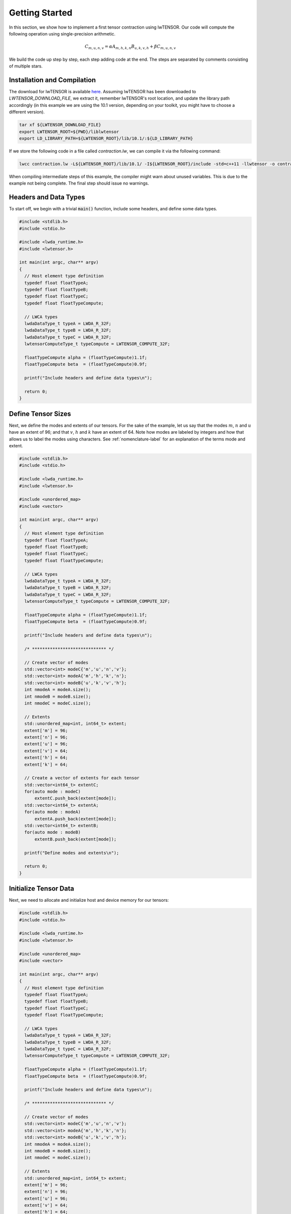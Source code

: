 
.. role:: cpp(code)
   :language: cpp
   :class: highlight

.. _getting-started-label:

Getting Started
===============

In this section, we show how to implement a first tensor contraction using lwTENSOR.
Our code will compute the following operation using single-precision arithmetic.

.. math::

  C_{m,u,n,v} = \alpha A_{m,h,k,n} B_{u,k,v,h} + \beta C_{m,u,n,v}

We build the code up step by step, each step adding code at the end.
The steps are separated by comments consisting of multiple stars.

Installation and Compilation
----------------------------

The download for lwTENSOR is available `here
<https://developer.lwpu.com/lwtensor/downloads>`_.
Assuming lwTENSOR has been downloaded to *LWTENSOR_DOWNLOAD_FILE*, we extract it, remember lwTENSOR's
root location, and update the library path accordingly (in this example we are using the
10.1 version, depending on your toolkit, you might have to choose a different version).

.. code-block::

  tar xf ${LWTENSOR_DOWNLOAD_FILE}
  export LWTENSOR_ROOT=${PWD}/liblwtensor
  export LD_LIBRARY_PATH=${LWTENSOR_ROOT}/lib/10.1/:${LD_LIBRARY_PATH}

If we store the  following code in a file called *contraction.lw*, we can compile it via the following
command:

.. code-block::

  lwcc contraction.lw -L${LWTENSOR_ROOT}/lib/10.1/ -I${LWTENSOR_ROOT}/include -std=c++11 -llwtensor -o contraction


When compiling intermediate steps of this example, the compiler might warn about unused variables. This is 
due to the example not being complete. The final step should issue no warnings.

Headers and Data Types
----------------------

To start off, we begin with a trivial :code:`main()` function, include some headers, and define some data types.

.. code-block:: cpp

  #include <stdlib.h>
  #include <stdio.h>

  #include <lwda_runtime.h>
  #include <lwtensor.h>

  int main(int argc, char** argv)
  {
    // Host element type definition
    typedef float floatTypeA;
    typedef float floatTypeB;
    typedef float floatTypeC;
    typedef float floatTypeCompute;

    // LWCA types
    lwdaDataType_t typeA = LWDA_R_32F;
    lwdaDataType_t typeB = LWDA_R_32F;
    lwdaDataType_t typeC = LWDA_R_32F;
    lwtensorComputeType_t typeCompute = LWTENSOR_COMPUTE_32F;

    floatTypeCompute alpha = (floatTypeCompute)1.1f;
    floatTypeCompute beta  = (floatTypeCompute)0.9f;

    printf("Include headers and define data types\n");

    return 0;
  }

Define Tensor Sizes
---------------------

Next, we define the modes and extents of our tensors.
For the sake of the example, let us say that the modes :math:`m`,
:math:`n` and :math:`u` have an extent of 96; and that :math:`v`,
:math:`h` and :math:`k` have an extent of 64.
Note how modes are labeled by integers and how that allows us to
label the modes using characters.
See :ref:`nomenclature-label` for an explanation of the terms mode
and extent.

.. code-block:: cpp

  #include <stdlib.h>
  #include <stdio.h>

  #include <lwda_runtime.h>
  #include <lwtensor.h>

  #include <unordered_map>
  #include <vector>

  int main(int argc, char** argv)
  {
    // Host element type definition
    typedef float floatTypeA;
    typedef float floatTypeB;
    typedef float floatTypeC;
    typedef float floatTypeCompute;

    // LWCA types
    lwdaDataType_t typeA = LWDA_R_32F;
    lwdaDataType_t typeB = LWDA_R_32F;
    lwdaDataType_t typeC = LWDA_R_32F;
    lwtensorComputeType_t typeCompute = LWTENSOR_COMPUTE_32F;

    floatTypeCompute alpha = (floatTypeCompute)1.1f;
    floatTypeCompute beta  = (floatTypeCompute)0.9f;

    printf("Include headers and define data types\n");

    /* ***************************** */

    // Create vector of modes
    std::vector<int> modeC{'m','u','n','v'};
    std::vector<int> modeA{'m','h','k','n'};
    std::vector<int> modeB{'u','k','v','h'};
    int nmodeA = modeA.size();
    int nmodeB = modeB.size();
    int nmodeC = modeC.size();

    // Extents
    std::unordered_map<int, int64_t> extent;
    extent['m'] = 96;
    extent['n'] = 96;
    extent['u'] = 96;
    extent['v'] = 64;
    extent['h'] = 64;
    extent['k'] = 64;

    // Create a vector of extents for each tensor
    std::vector<int64_t> extentC;
    for(auto mode : modeC)
        extentC.push_back(extent[mode]);
    std::vector<int64_t> extentA;
    for(auto mode : modeA)
        extentA.push_back(extent[mode]);
    std::vector<int64_t> extentB;
    for(auto mode : modeB)
        extentB.push_back(extent[mode]);

    printf("Define modes and extents\n");

    return 0;
  }

Initialize Tensor Data
----------------------

Next, we need to allocate and initialize host and device memory for our tensors:

.. code-block:: cpp

  #include <stdlib.h>
  #include <stdio.h>

  #include <lwda_runtime.h>
  #include <lwtensor.h>

  #include <unordered_map>
  #include <vector>

  int main(int argc, char** argv)
  {
    // Host element type definition
    typedef float floatTypeA;
    typedef float floatTypeB;
    typedef float floatTypeC;
    typedef float floatTypeCompute;

    // LWCA types
    lwdaDataType_t typeA = LWDA_R_32F;
    lwdaDataType_t typeB = LWDA_R_32F;
    lwdaDataType_t typeC = LWDA_R_32F;
    lwtensorComputeType_t typeCompute = LWTENSOR_COMPUTE_32F;

    floatTypeCompute alpha = (floatTypeCompute)1.1f;
    floatTypeCompute beta  = (floatTypeCompute)0.9f;

    printf("Include headers and define data types\n");

    /* ***************************** */

    // Create vector of modes
    std::vector<int> modeC{'m','u','n','v'};
    std::vector<int> modeA{'m','h','k','n'};
    std::vector<int> modeB{'u','k','v','h'};
    int nmodeA = modeA.size();
    int nmodeB = modeB.size();
    int nmodeC = modeC.size();

    // Extents
    std::unordered_map<int, int64_t> extent;
    extent['m'] = 96;
    extent['n'] = 96;
    extent['u'] = 96;
    extent['v'] = 64;
    extent['h'] = 64;
    extent['k'] = 64;

    // Create a vector of extents for each tensor
    std::vector<int64_t> extentC;
    for(auto mode : modeC)
        extentC.push_back(extent[mode]);
    std::vector<int64_t> extentA;
    for(auto mode : modeA)
        extentA.push_back(extent[mode]);
    std::vector<int64_t> extentB;
    for(auto mode : modeB)
        extentB.push_back(extent[mode]);

    printf("Define modes and extents\n");

    /* ***************************** */

    // Number of elements of each tensor
    size_t elementsA = 1;
    for(auto mode : modeA)
        elementsA *= extent[mode];
    size_t elementsB = 1;
    for(auto mode : modeB)
        elementsB *= extent[mode];
    size_t elementsC = 1;
    for(auto mode : modeC)
        elementsC *= extent[mode];

    // Size in bytes
    size_t sizeA = sizeof(floatTypeA) * elementsA;
    size_t sizeB = sizeof(floatTypeB) * elementsB;
    size_t sizeC = sizeof(floatTypeC) * elementsC;

    // Allocate on device
    void *A_d, *B_d, *C_d;
    lwdaMalloc((void**)&A_d, sizeA);
    lwdaMalloc((void**)&B_d, sizeB);
    lwdaMalloc((void**)&C_d, sizeC);

    // Allocate on host
    floatTypeA *A = (floatTypeA*) malloc(sizeof(floatTypeA) * elementsA);
    floatTypeB *B = (floatTypeB*) malloc(sizeof(floatTypeB) * elementsB);
    floatTypeC *C = (floatTypeC*) malloc(sizeof(floatTypeC) * elementsC);

    // Initialize data on host
    for(int64_t i = 0; i < elementsA; i++)
        A[i] = (((float) rand())/RAND_MAX - 0.5)*100;
    for(int64_t i = 0; i < elementsB; i++)
        B[i] = (((float) rand())/RAND_MAX - 0.5)*100;
    for(int64_t i = 0; i < elementsC; i++)
        C[i] = (((float) rand())/RAND_MAX - 0.5)*100;

    // Copy to device
    lwdaMemcpy(C_d, C, sizeC, lwdaMemcpyHostToDevice);
    lwdaMemcpy(A_d, A, sizeA, lwdaMemcpyHostToDevice);
    lwdaMemcpy(B_d, B, sizeB, lwdaMemcpyHostToDevice);

    printf("Allocate, initialize and transfer tensors\n");

    return 0;
  }

Create Tensor Descriptors
-----------------------------

We are now ready to use the lwTENSOR library:
We add a macro to handle errors and initialize the lwTENSOR by creating a handle.
Then, we create a descriptor for each tensor by providing its data type, order, data type, and element-wise operation.
The latter sets an element-wise operation that is applied to that tensor when it is used during computation.
In this case, the operator is the identity; see :ref:`lwtensorOperator-label` for other possibilities.


.. code-block:: cpp

  #include <stdlib.h>
  #include <stdio.h>

  #include <lwda_runtime.h>
  #include <lwtensor.h>

  #include <unordered_map>
  #include <vector>

  // Handle lwTENSOR errors
  #define HANDLE_ERROR(x) {                                                              \
    const auto err = x;                                                                  \
    if( err != LWTENSOR_STATUS_SUCCESS )                                                   \
    { printf("Error: %s in line %d\n", lwtensorGetErrorString(err), __LINE__); exit(-1); } \
  }

  int main(int argc, char** argv)
  {
    // Host element type definition
    typedef float floatTypeA;
    typedef float floatTypeB;
    typedef float floatTypeC;
    typedef float floatTypeCompute;

    // LWCA types
    lwdaDataType_t typeA = LWDA_R_32F;
    lwdaDataType_t typeB = LWDA_R_32F;
    lwdaDataType_t typeC = LWDA_R_32F;
    lwtensorComputeType_t typeCompute = LWTENSOR_COMPUTE_32F;

    floatTypeCompute alpha = (floatTypeCompute) 1.1f;
    floatTypeCompute beta  = (floatTypeCompute) 0.9f;

    printf("Include headers and define data types\n");

    /* ***************************** */

    // Create vector of modes
    std::vector<int> modeC{'m','u','n','v'};
    std::vector<int> modeA{'m','h','k','n'};
    std::vector<int> modeB{'u','k','v','h'};
    int nmodeA = modeA.size();
    int nmodeB = modeB.size();
    int nmodeC = modeC.size();

    // Extents
    std::unordered_map<int, int64_t> extent;
    extent['m'] = 96;
    extent['n'] = 96;
    extent['u'] = 96;
    extent['v'] = 64;
    extent['h'] = 64;
    extent['k'] = 64;

    // Create a vector of extents for each tensor
    std::vector<int64_t> extentC;
    for(auto mode : modeC)
        extentC.push_back(extent[mode]);
    std::vector<int64_t> extentA;
    for(auto mode : modeA)
        extentA.push_back(extent[mode]);
    std::vector<int64_t> extentB;
    for(auto mode : modeB)
        extentB.push_back(extent[mode]);

    printf("Define modes and extents\n");

    /* ***************************** */

    // Number of elements of each tensor
    size_t elementsA = 1;
    for(auto mode : modeA)
        elementsA *= extent[mode];
    size_t elementsB = 1;
    for(auto mode : modeB)
        elementsB *= extent[mode];
    size_t elementsC = 1;
    for(auto mode : modeC)
        elementsC *= extent[mode];

    // Size in bytes
    size_t sizeA = sizeof(floatTypeA) * elementsA;
    size_t sizeB = sizeof(floatTypeB) * elementsB;
    size_t sizeC = sizeof(floatTypeC) * elementsC;

    // Allocate on device
    void *A_d, *B_d, *C_d;
    lwdaMalloc((void**)&A_d, sizeA);
    lwdaMalloc((void**)&B_d, sizeB);
    lwdaMalloc((void**)&C_d, sizeC);

    // Allocate on host
    floatTypeA *A = (floatTypeA*) malloc(sizeof(floatTypeA) * elementsA);
    floatTypeB *B = (floatTypeB*) malloc(sizeof(floatTypeB) * elementsB);
    floatTypeC *C = (floatTypeC*) malloc(sizeof(floatTypeC) * elementsC);

    // Initialize data on host
    for(int64_t i = 0; i < elementsA; i++)
        A[i] = (((float) rand())/RAND_MAX - 0.5)*100;
    for(int64_t i = 0; i < elementsB; i++)
        B[i] = (((float) rand())/RAND_MAX - 0.5)*100;
    for(int64_t i = 0; i < elementsC; i++)
        C[i] = (((float) rand())/RAND_MAX - 0.5)*100;

    // Copy to device
    lwdaMemcpy(C_d, C, sizeC, lwdaMemcpyHostToDevice);
    lwdaMemcpy(A_d, A, sizeA, lwdaMemcpyHostToDevice);
    lwdaMemcpy(B_d, B, sizeB, lwdaMemcpyHostToDevice);

    printf("Allocate, initialize and transfer tensors\n");

    /* ***************************** */

    // Initialize lwTENSOR library
    lwtensorHandle_t handle;
    lwtensorInit(&handle);

    // Create Tensor Descriptors
    lwtensorTensorDescriptor_t descA;
    HANDLE_ERROR( lwtensorInitTensorDescriptor( &handle,
                &descA,
                nmodeA,
                extentA.data(),
                NULL,/*stride*/
                typeA, LWTENSOR_OP_IDENTITY ) );

    lwtensorTensorDescriptor_t descB;
    HANDLE_ERROR( lwtensorInitTensorDescriptor( &handle,
                &descB,
                nmodeB,
                extentB.data(),
                NULL,/*stride*/
                typeB, LWTENSOR_OP_IDENTITY ) );

    lwtensorTensorDescriptor_t descC;
    HANDLE_ERROR( lwtensorInitTensorDescriptor( &handle,
                &descC,
                nmodeC,
                extentC.data(),
                NULL,/*stride*/
                typeC, LWTENSOR_OP_IDENTITY ) );

    printf("Initialize lwTENSOR and tensor descriptors\n");

    return 0;
  }

Create Contraction Descriptor
-----------------------------

In the next step we query the library to find out the best alignment requirements that the data
pointer allow for and create the descriptor for the contraction problem:

.. code-block:: cpp

  #include <stdlib.h>
  #include <stdio.h>

  #include <lwda_runtime.h>
  #include <lwtensor.h>

  #include <unordered_map>
  #include <vector>

  // Handle lwTENSOR errors
  #define HANDLE_ERROR(x) {                                                              \
    const auto err = x;                                                                  \
    if( err != LWTENSOR_STATUS_SUCCESS )                                                   \
    { printf("Error: %s in line %d\n", lwtensorGetErrorString(err), __LINE__); exit(-1); } \
  }

  int main(int argc, char** argv)
  {
    // Host element type definition
    typedef float floatTypeA;
    typedef float floatTypeB;
    typedef float floatTypeC;
    typedef float floatTypeCompute;

    // LWCA types
    lwdaDataType_t typeA = LWDA_R_32F;
    lwdaDataType_t typeB = LWDA_R_32F;
    lwdaDataType_t typeC = LWDA_R_32F;
    lwtensorComputeType_t typeCompute = LWTENSOR_COMPUTE_32F;

    floatTypeCompute alpha = (floatTypeCompute)1.1f;
    floatTypeCompute beta  = (floatTypeCompute)0.9f;

    printf("Include headers and define data types\n");

    /* ***************************** */

    // Create vector of modes
    std::vector<int> modeC{'m','u','n','v'};
    std::vector<int> modeA{'m','h','k','n'};
    std::vector<int> modeB{'u','k','v','h'};
    int nmodeA = modeA.size();
    int nmodeB = modeB.size();
    int nmodeC = modeC.size();

    // Extents
    std::unordered_map<int, int64_t> extent;
    extent['m'] = 96;
    extent['n'] = 96;
    extent['u'] = 96;
    extent['v'] = 64;
    extent['h'] = 64;
    extent['k'] = 64;

    // Create a vector of extents for each tensor
    std::vector<int64_t> extentC;
    for(auto mode : modeC)
        extentC.push_back(extent[mode]);
    std::vector<int64_t> extentA;
    for(auto mode : modeA)
        extentA.push_back(extent[mode]);
    std::vector<int64_t> extentB;
    for(auto mode : modeB)
        extentB.push_back(extent[mode]);

    printf("Define modes and extents\n");

    /* ***************************** */

    // Number of elements of each tensor
    size_t elementsA = 1;
    for(auto mode : modeA)
        elementsA *= extent[mode];
    size_t elementsB = 1;
    for(auto mode : modeB)
        elementsB *= extent[mode];
    size_t elementsC = 1;
    for(auto mode : modeC)
        elementsC *= extent[mode];

    // Size in bytes
    size_t sizeA = sizeof(floatTypeA) * elementsA;
    size_t sizeB = sizeof(floatTypeB) * elementsB;
    size_t sizeC = sizeof(floatTypeC) * elementsC;

    // Allocate on device
    void *A_d, *B_d, *C_d;
    lwdaMalloc((void**)&A_d, sizeA);
    lwdaMalloc((void**)&B_d, sizeB);
    lwdaMalloc((void**)&C_d, sizeC);

    // Allocate on host
    floatTypeA *A = (floatTypeA*) malloc(sizeof(floatTypeA) * elementsA);
    floatTypeB *B = (floatTypeB*) malloc(sizeof(floatTypeB) * elementsB);
    floatTypeC *C = (floatTypeC*) malloc(sizeof(floatTypeC) * elementsC);

    // Initialize data on host
    for(int64_t i = 0; i < elementsA; i++)
        A[i] = (((float) rand())/RAND_MAX - 0.5)*100;
    for(int64_t i = 0; i < elementsB; i++)
        B[i] = (((float) rand())/RAND_MAX - 0.5)*100;
    for(int64_t i = 0; i < elementsC; i++)
        C[i] = (((float) rand())/RAND_MAX - 0.5)*100;

    // Copy to device
    lwdaMemcpy(C_d, C, sizeC, lwdaMemcpyHostToDevice);
    lwdaMemcpy(A_d, A, sizeA, lwdaMemcpyHostToDevice);
    lwdaMemcpy(B_d, B, sizeB, lwdaMemcpyHostToDevice);

    printf("Allocate, initialize and transfer tensors\n");

    /* ***************************** */

    // Initialize lwTENSOR library
    lwtensorHandle_t handle;
    lwtensorInit(&handle);

    // Create Tensor Descriptors
    lwtensorTensorDescriptor_t descA;
    HANDLE_ERROR( lwtensorInitTensorDescriptor( &handle,
                &descA,
                nmodeA,
                extentA.data(),
                NULL,/*stride*/
                typeA, LWTENSOR_OP_IDENTITY ) );

    lwtensorTensorDescriptor_t descB;
    HANDLE_ERROR( lwtensorInitTensorDescriptor( &handle,
                &descB,
                nmodeB,
                extentB.data(),
                NULL,/*stride*/
                typeB, LWTENSOR_OP_IDENTITY ) );

    lwtensorTensorDescriptor_t descC;
    HANDLE_ERROR( lwtensorInitTensorDescriptor( &handle,
                &descC,
                nmodeC,
                extentC.data(),
                NULL,/*stride*/
                typeC, LWTENSOR_OP_IDENTITY ) );

    printf("Initialize lwTENSOR and tensor descriptors\n");

    /* ***************************** */

     //Retrieve the memory alignment for each tensor
     uint32_t alignmentRequirementA;
     HANDLE_ERROR( lwtensorGetAlignmentRequirement( &handle,
                A_d,
                &descA,
                &alignmentRequirementA) );

     uint32_t alignmentRequirementB;
     HANDLE_ERROR( lwtensorGetAlignmentRequirement( &handle,
                B_d,
                &descB,
                &alignmentRequirementB) );

     uint32_t alignmentRequirementC;
     HANDLE_ERROR( lwtensorGetAlignmentRequirement( &handle,
                C_d,
                &descC, 
                &alignmentRequirementC) );

    printf("Query best alignment requirement for our pointers\n");

    /* ***************************** */

    // Create the Contraction Descriptor
    lwtensorContractionDescriptor_t desc;
    HANDLE_ERROR( lwtensorInitContractionDescriptor( &handle, 
                &desc,
                &descA, modeA.data(), alignmentRequirementA,
                &descB, modeB.data(), alignmentRequirementB,
                &descC, modeC.data(), alignmentRequirementC,
                &descC, modeC.data(), alignmentRequirementC,
                typeCompute) );

    printf("Initialize contraction descriptor\n");

    return 0;
  }

Determine Algorithm and Workspace
---------------------------------

Now that we have defined both the tensors and the contraction that we want to perform, we
must select an algorithm to perform the contraction.
That algorithm is specified by :ref:`lwtensorAlgo-label`.
Specifying :code:`LWTENSOR_ALGO_DEFAULT` allows us to let lwTENSOR's internal heuristic
choose the best approach.
All the information to find a good algorithm is stored in the :ref:`lwtensorFind-label`
data structure.
We can also query the library to find the amount of workspace required to have the most
options when selecting an algorithms.
While workspace memory is not mandatory, it is required for some algorithms.

.. code-block:: cpp

  #include <stdlib.h>
  #include <stdio.h>

  #include <lwda_runtime.h>
  #include <lwtensor.h>

  #include <unordered_map>
  #include <vector>

  // Handle lwTENSOR errors
  #define HANDLE_ERROR(x) {                                                              \
    const auto err = x;                                                                  \
    if( err != LWTENSOR_STATUS_SUCCESS )                                                   \
    { printf("Error: %s in line %d\n", lwtensorGetErrorString(err), __LINE__); exit(-1); } \
  }

  int main(int argc, char** argv)
  {
    // Host element type definition
    typedef float floatTypeA;
    typedef float floatTypeB;
    typedef float floatTypeC;
    typedef float floatTypeCompute;

    // LWCA types
    lwdaDataType_t typeA = LWDA_R_32F;
    lwdaDataType_t typeB = LWDA_R_32F;
    lwdaDataType_t typeC = LWDA_R_32F;
    lwtensorComputeType_t typeCompute = LWTENSOR_COMPUTE_32F;

    floatTypeCompute alpha = (floatTypeCompute)1.1f;
    floatTypeCompute beta  = (floatTypeCompute)0.9f;

    printf("Include headers and define data types\n");

    /* ***************************** */

    // Create vector of modes
    std::vector<int> modeC{'m','u','n','v'};
    std::vector<int> modeA{'m','h','k','n'};
    std::vector<int> modeB{'u','k','v','h'};
    int nmodeA = modeA.size();
    int nmodeB = modeB.size();
    int nmodeC = modeC.size();

    // Extents
    std::unordered_map<int, int64_t> extent;
    extent['m'] = 96;
    extent['n'] = 96;
    extent['u'] = 96;
    extent['v'] = 64;
    extent['h'] = 64;
    extent['k'] = 64;

    // Create a vector of extents for each tensor
    std::vector<int64_t> extentC;
    for(auto mode : modeC)
        extentC.push_back(extent[mode]);
    std::vector<int64_t> extentA;
    for(auto mode : modeA)
        extentA.push_back(extent[mode]);
    std::vector<int64_t> extentB;
    for(auto mode : modeB)
        extentB.push_back(extent[mode]);

    printf("Define modes and extents\n");

    /* ***************************** */

    // Number of elements of each tensor
    size_t elementsA = 1;
    for(auto mode : modeA)
        elementsA *= extent[mode];
    size_t elementsB = 1;
    for(auto mode : modeB)
        elementsB *= extent[mode];
    size_t elementsC = 1;
    for(auto mode : modeC)
        elementsC *= extent[mode];

    // Size in bytes
    size_t sizeA = sizeof(floatTypeA) * elementsA;
    size_t sizeB = sizeof(floatTypeB) * elementsB;
    size_t sizeC = sizeof(floatTypeC) * elementsC;

    // Allocate on device
    void *A_d, *B_d, *C_d;
    lwdaMalloc((void**)&A_d, sizeA);
    lwdaMalloc((void**)&B_d, sizeB);
    lwdaMalloc((void**)&C_d, sizeC);

    // Allocate on host
    floatTypeA *A = (floatTypeA*) malloc(sizeof(floatTypeA) * elementsA);
    floatTypeB *B = (floatTypeB*) malloc(sizeof(floatTypeB) * elementsB);
    floatTypeC *C = (floatTypeC*) malloc(sizeof(floatTypeC) * elementsC);

    // Initialize data on host
    for(int64_t i = 0; i < elementsA; i++)
        A[i] = (((float) rand())/RAND_MAX - 0.5)*100;
    for(int64_t i = 0; i < elementsB; i++)
        B[i] = (((float) rand())/RAND_MAX - 0.5)*100;
    for(int64_t i = 0; i < elementsC; i++)
        C[i] = (((float) rand())/RAND_MAX - 0.5)*100;

    // Copy to device
    lwdaMemcpy(C_d, C, sizeC, lwdaMemcpyHostToDevice);
    lwdaMemcpy(A_d, A, sizeA, lwdaMemcpyHostToDevice);
    lwdaMemcpy(B_d, B, sizeB, lwdaMemcpyHostToDevice);

    printf("Allocate, initialize and transfer tensors\n");

    /* ***************************** */

    // Initialize lwTENSOR library
    lwtensorHandle_t handle;
    lwtensorInit(&handle);

    // Create Tensor Descriptors
    lwtensorTensorDescriptor_t descA;
    HANDLE_ERROR( lwtensorInitTensorDescriptor( &handle,
                &descA,
                nmodeA,
                extentA.data(),
                NULL,/*stride*/
                typeA, LWTENSOR_OP_IDENTITY ) );

    lwtensorTensorDescriptor_t descB;
    HANDLE_ERROR( lwtensorInitTensorDescriptor( &handle,
                &descB,
                nmodeB,
                extentB.data(),
                NULL,/*stride*/
                typeB, LWTENSOR_OP_IDENTITY ) );

    lwtensorTensorDescriptor_t descC;
    HANDLE_ERROR( lwtensorInitTensorDescriptor( &handle,
                &descC,
                nmodeC,
                extentC.data(),
                NULL,/*stride*/
                typeC, LWTENSOR_OP_IDENTITY ) );

    printf("Initialize lwTENSOR and tensor descriptors\n");

    /* ***************************** */

     //Retrieve the memory alignment for each tensor
     uint32_t alignmentRequirementA;
     HANDLE_ERROR( lwtensorGetAlignmentRequirement( &handle,
                A_d,
                &descA,
                &alignmentRequirementA) );

     uint32_t alignmentRequirementB;
     HANDLE_ERROR( lwtensorGetAlignmentRequirement( &handle,
                B_d,
                &descB,
                &alignmentRequirementB) );

     uint32_t alignmentRequirementC;
     HANDLE_ERROR( lwtensorGetAlignmentRequirement( &handle,
                C_d,
                &descC, 
                &alignmentRequirementC) );

    printf("Query best alignment requirement for our pointers\n");

    /* ***************************** */

    // Create the Contraction Descriptor
    lwtensorContractionDescriptor_t desc;
    HANDLE_ERROR( lwtensorInitContractionDescriptor( &handle, 
                &desc,
                &descA, modeA.data(), alignmentRequirementA,
                &descB, modeB.data(), alignmentRequirementB,
                &descC, modeC.data(), alignmentRequirementC,
                &descC, modeC.data(), alignmentRequirementC,
                typeCompute) );

    printf("Initialize contraction descriptor\n");

    /* ***************************** */

    // Set the algorithm to use
    lwtensorContractionFind_t find;
    HANDLE_ERROR( lwtensorInitContractionFind( 
                &handle, &find, 
                LWTENSOR_ALGO_DEFAULT) );

    printf("Initialize settings to find algorithm\n");

    /* ***************************** */

    // Query workspace
    size_t worksize = 0;
    HANDLE_ERROR( lwtensorContractionGetWorkspace(&handle,
                &desc,
                &find,
                LWTENSOR_WORKSPACE_RECOMMENDED, &worksize ) );

    // Allocate workspace
    void *work = nullptr;
    if(worksize > 0)
    {
        if( lwdaSuccess != lwdaMalloc(&work, worksize) ) // This is optional!
        {
            work = nullptr;
            worksize = 0;
        }
    }

    printf("Query recommended workspace size and allocate it\n");

    return 0;
  }

Plan and Execute
---------------------------------

Finally, we are ready to create the contraction plan and execute the tensor contraction:

.. code-block:: cpp

  #include <stdlib.h>
  #include <stdio.h>

  #include <lwda_runtime.h>
  #include <lwtensor.h>

  #include <unordered_map>
  #include <vector>

  // Handle lwTENSOR errors
  #define HANDLE_ERROR(x) {                                                              \
    const auto err = x;                                                                  \
    if( err != LWTENSOR_STATUS_SUCCESS )                                                 \
    { printf("Error: %s in line %d\n", lwtensorGetErrorString(err), __LINE__); exit(-1); } \
  }

  int main(int argc, char** argv)
  {
    // Host element type definition
    typedef float floatTypeA;
    typedef float floatTypeB;
    typedef float floatTypeC;
    typedef float floatTypeCompute;

    // LWCA types
    lwdaDataType_t typeA = LWDA_R_32F;
    lwdaDataType_t typeB = LWDA_R_32F;
    lwdaDataType_t typeC = LWDA_R_32F;
    lwtensorComputeType_t typeCompute = LWTENSOR_COMPUTE_32F;

    floatTypeCompute alpha = (floatTypeCompute)1.1f;
    floatTypeCompute beta  = (floatTypeCompute)0.9f;

    printf("Include headers and define data types\n");

    /* ***************************** */

    // Create vector of modes
    std::vector<int> modeC{'m','u','n','v'};
    std::vector<int> modeA{'m','h','k','n'};
    std::vector<int> modeB{'u','k','v','h'};
    int nmodeA = modeA.size();
    int nmodeB = modeB.size();
    int nmodeC = modeC.size();

    // Extents
    std::unordered_map<int, int64_t> extent;
    extent['m'] = 96;
    extent['n'] = 96;
    extent['u'] = 96;
    extent['v'] = 64;
    extent['h'] = 64;
    extent['k'] = 64;

    // Create a vector of extents for each tensor
    std::vector<int64_t> extentC;
    for(auto mode : modeC)
        extentC.push_back(extent[mode]);
    std::vector<int64_t> extentA;
    for(auto mode : modeA)
        extentA.push_back(extent[mode]);
    std::vector<int64_t> extentB;
    for(auto mode : modeB)
        extentB.push_back(extent[mode]);

    printf("Define modes and extents\n");

    /* ***************************** */

    // Number of elements of each tensor
    size_t elementsA = 1;
    for(auto mode : modeA)
        elementsA *= extent[mode];
    size_t elementsB = 1;
    for(auto mode : modeB)
        elementsB *= extent[mode];
    size_t elementsC = 1;
    for(auto mode : modeC)
        elementsC *= extent[mode];

    // Size in bytes
    size_t sizeA = sizeof(floatTypeA) * elementsA;
    size_t sizeB = sizeof(floatTypeB) * elementsB;
    size_t sizeC = sizeof(floatTypeC) * elementsC;

    // Allocate on device
    void *A_d, *B_d, *C_d;
    lwdaMalloc((void**)&A_d, sizeA);
    lwdaMalloc((void**)&B_d, sizeB);
    lwdaMalloc((void**)&C_d, sizeC);

    // Allocate on host
    floatTypeA *A = (floatTypeA*) malloc(sizeof(floatTypeA) * elementsA);
    floatTypeB *B = (floatTypeB*) malloc(sizeof(floatTypeB) * elementsB);
    floatTypeC *C = (floatTypeC*) malloc(sizeof(floatTypeC) * elementsC);

    // Initialize data on host
    for(int64_t i = 0; i < elementsA; i++)
        A[i] = (((float) rand())/RAND_MAX - 0.5)*100;
    for(int64_t i = 0; i < elementsB; i++)
        B[i] = (((float) rand())/RAND_MAX - 0.5)*100;
    for(int64_t i = 0; i < elementsC; i++)
        C[i] = (((float) rand())/RAND_MAX - 0.5)*100;

    // Copy to device
    lwdaMemcpy(C_d, C, sizeC, lwdaMemcpyHostToDevice);
    lwdaMemcpy(A_d, A, sizeA, lwdaMemcpyHostToDevice);
    lwdaMemcpy(B_d, B, sizeB, lwdaMemcpyHostToDevice);

    printf("Allocate, initialize and transfer tensors\n");

    /* ***************************** */

    // Initialize lwTENSOR library
    lwtensorHandle_t handle;
    lwtensorInit(&handle);

    // Create Tensor Descriptors
    lwtensorTensorDescriptor_t descA;
    HANDLE_ERROR( lwtensorInitTensorDescriptor( &handle,
                &descA,
                nmodeA,
                extentA.data(),
                NULL,/*stride*/
                typeA, LWTENSOR_OP_IDENTITY ) );

    lwtensorTensorDescriptor_t descB;
    HANDLE_ERROR( lwtensorInitTensorDescriptor( &handle,
                &descB,
                nmodeB,
                extentB.data(),
                NULL,/*stride*/
                typeB, LWTENSOR_OP_IDENTITY ) );

    lwtensorTensorDescriptor_t descC;
    HANDLE_ERROR( lwtensorInitTensorDescriptor( &handle,
                &descC,
                nmodeC,
                extentC.data(),
                NULL,/*stride*/
                typeC, LWTENSOR_OP_IDENTITY ) );

    printf("Initialize lwTENSOR and tensor descriptors\n");

    /* ***************************** */

     //Retrieve the memory alignment for each tensor
     uint32_t alignmentRequirementA;
     HANDLE_ERROR( lwtensorGetAlignmentRequirement( &handle,
                A_d,
                &descA,
                &alignmentRequirementA) );

     uint32_t alignmentRequirementB;
     HANDLE_ERROR( lwtensorGetAlignmentRequirement( &handle,
                B_d,
                &descB,
                &alignmentRequirementB) );

     uint32_t alignmentRequirementC;
     HANDLE_ERROR( lwtensorGetAlignmentRequirement( &handle,
                C_d,
                &descC, 
                &alignmentRequirementC) );

    printf("Query best alignment requirement for our pointers\n");

    /* ***************************** */

    // Create the Contraction Descriptor
    lwtensorContractionDescriptor_t desc;
    HANDLE_ERROR( lwtensorInitContractionDescriptor( &handle, 
                &desc,
                &descA, modeA.data(), alignmentRequirementA,
                &descB, modeB.data(), alignmentRequirementB,
                &descC, modeC.data(), alignmentRequirementC,
                &descC, modeC.data(), alignmentRequirementC,
                typeCompute) );

    printf("Initialize contraction descriptor\n");

    /* ***************************** */

    // Set the algorithm to use
    lwtensorContractionFind_t find;
    HANDLE_ERROR( lwtensorInitContractionFind( 
                &handle, &find, 
                LWTENSOR_ALGO_DEFAULT) );

    printf("Initialize settings to find algorithm\n");

    /* ***************************** */

    // Query workspace
    size_t worksize = 0;
    HANDLE_ERROR( lwtensorContractionGetWorkspace(&handle,
                &desc,
                &find,
                LWTENSOR_WORKSPACE_RECOMMENDED, &worksize ) );

    // Allocate workspace
    void *work = nullptr;
    if(worksize > 0)
    {
        if( lwdaSuccess != lwdaMalloc(&work, worksize) ) // This is optional!
        {
            work = nullptr;
            worksize = 0;
        }
    }

    printf("Query recommended workspace size and allocate it\n");

    /* ***************************** */

    // Create Contraction Plan
    lwtensorContractionPlan_t plan;
    HANDLE_ERROR( lwtensorInitContractionPlan(&handle,
                                              &plan,
                                              &desc,
                                              &find,
                                              worksize) );

    printf("Create plan for contraction\n");

    /* ***************************** */

    lwtensorStatus_t err;

    // Execute the tensor contraction
    err = lwtensorContraction(&handle,
                              &plan,
                       (void*)&alpha, A_d,
                                      B_d,
                       (void*)&beta,  C_d,
                                      C_d, 
                              work, worksize, 0 /* stream */);
    lwdaDeviceSynchronize();

    // Check for errors
    if(err != LWTENSOR_STATUS_SUCCESS)
    {
        printf("ERROR: %s\n", lwtensorGetErrorString(err));
    }

    printf("Execute contraction from plan\n");

    /* ***************************** */

    if ( A ) free( A );
    if ( B ) free( B );
    if ( C ) free( C );
    if ( A_d ) lwdaFree( A_d );
    if ( B_d ) lwdaFree( B_d );
    if ( C_d ) lwdaFree( C_d );
    if ( work ) lwdaFree( work );

    printf("Successful completion\n");

    return 0;
  }


That is it. We have run our first lwTENSOR contraction! You can find this and other examples in the
`samples repository <https://github.com/LWPU/LWDALibrarySamples/tree/master/lwTENSOR>`_.
